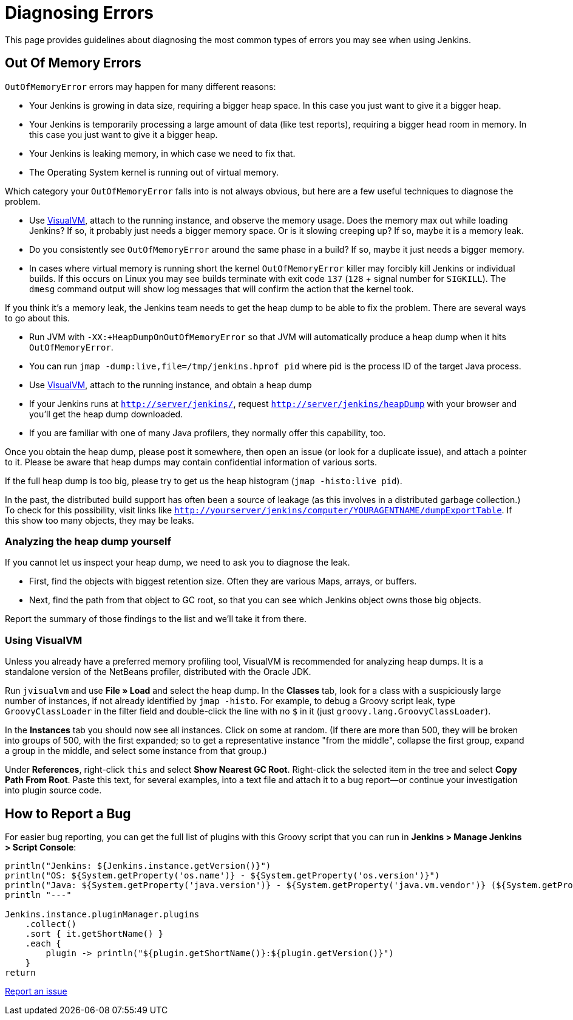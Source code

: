 = Diagnosing Errors

This page provides guidelines about diagnosing the most common types of errors you may see when using Jenkins.

[[out-of-memory-error]]
== Out Of Memory Errors

`OutOfMemoryError` errors may happen for many different reasons:

- Your Jenkins is growing in data size, requiring a bigger heap space. In this case you just want to give it a bigger heap.
- Your Jenkins is temporarily processing a large amount of data (like test reports), requiring a bigger head room in memory. In this case you just want to give it a bigger heap.
- Your Jenkins is leaking memory, in which case we need to fix that.
- The Operating System kernel is running out of virtual memory.

Which category your `OutOfMemoryError` falls into is not always obvious, but here are a few useful techniques to diagnose the problem.

- Use https://visualvm.github.io/[VisualVM], attach to the running instance, and observe the memory usage. Does the memory max out while loading Jenkins? If so, it probably just needs a bigger memory space. Or is it slowing creeping up? If so, maybe it is a memory leak.
- Do you consistently see `OutOfMemoryError` around the same phase in a build? If so, maybe it just needs a bigger memory.
- In cases where virtual memory is running short the kernel `OutOfMemoryError` killer may forcibly kill Jenkins or individual builds. If this occurs on Linux you may see builds terminate with exit code `137` (`128` + signal number for `SIGKILL`). The `dmesg` command output will show log messages that will confirm the action that the kernel took.

If you think it's a memory leak, the Jenkins team needs to get the heap dump to be able to fix the problem. There are several ways to go about this.

- Run JVM with `-XX:+HeapDumpOnOutOfMemoryError` so that JVM will automatically produce a heap dump when it hits `OutOfMemoryError`.
- You can run `jmap -dump:live,file=/tmp/jenkins.hprof pid` where pid is the process ID of the target Java process.
- Use https://visualvm.github.io/[VisualVM], attach to the running instance, and obtain a heap dump
- If your Jenkins runs at `http://server/jenkins/`, request `http://server/jenkins/heapDump` with your browser and you'll get the heap dump downloaded.
- If you are familiar with one of many Java profilers, they normally offer this capability, too.

Once you obtain the heap dump, please post it somewhere, then open an issue (or look for a duplicate issue), and attach a pointer to it. Please be aware that heap dumps may contain confidential information of various sorts.

If the full heap dump is too big, please try to get us the heap histogram (`jmap -histo:live pid`).

In the past, the distributed build support has often been a source of leakage (as this involves in a distributed garbage collection.) To check for this possibility, visit links like `http://yourserver/jenkins/computer/YOURAGENTNAME/dumpExportTable`. If this show too many objects, they may be leaks.

=== Analyzing the heap dump yourself

If you cannot let us inspect your heap dump, we need to ask you to diagnose the leak.

- First, find the objects with biggest retention size. Often they are various Maps, arrays, or buffers.
- Next, find the path from that object to GC root, so that you can see which Jenkins object owns those big objects.

Report the summary of those findings to the list and we'll take it from there.

=== Using VisualVM

Unless you already have a preferred memory profiling tool, VisualVM is recommended for analyzing heap dumps. It is a standalone version of the NetBeans profiler, distributed with the Oracle JDK.

Run `jvisualvm` and use *File » Load* and select the heap dump. In the
*Classes* tab, look for a class with a suspiciously large number of instances, if not already identified by `jmap -histo`. For example, to debug a Groovy script leak, type `GroovyClassLoader` in the filter field and double-click the line with no `$` in it (just `groovy.lang.GroovyClassLoader`).

In the *Instances* tab you should now see all instances. Click on some at random. (If there are more than 500, they will be broken into groups of 500, with the first expanded; so to get a representative instance "from the middle", collapse the first group, expand a group in the middle, and select some instance from that group.)

Under *References*, right-click `this` and select *Show Nearest GC Root*. Right-click the selected item in the tree and select *Copy Path From Root*. Paste this text, for several examples, into a text file and attach it to a bug report—or continue your investigation into plugin source code.

== How to Report a Bug

For easier bug reporting, you can get the full list of plugins with this Groovy script that you can run in **Jenkins > Manage Jenkins > Script Console**:
[source,java]
----
println("Jenkins: ${Jenkins.instance.getVersion()}")
println("OS: ${System.getProperty('os.name')} - ${System.getProperty('os.version')}")
println("Java: ${System.getProperty('java.version')} - ${System.getProperty('java.vm.vendor')} (${System.getProperty('java.vm.name')})")
println "---"

Jenkins.instance.pluginManager.plugins
    .collect()
    .sort { it.getShortName() }
    .each {
        plugin -> println("${plugin.getShortName()}:${plugin.getVersion()}")
    }
return
----

link:/participate/report-issue[Report an issue]
